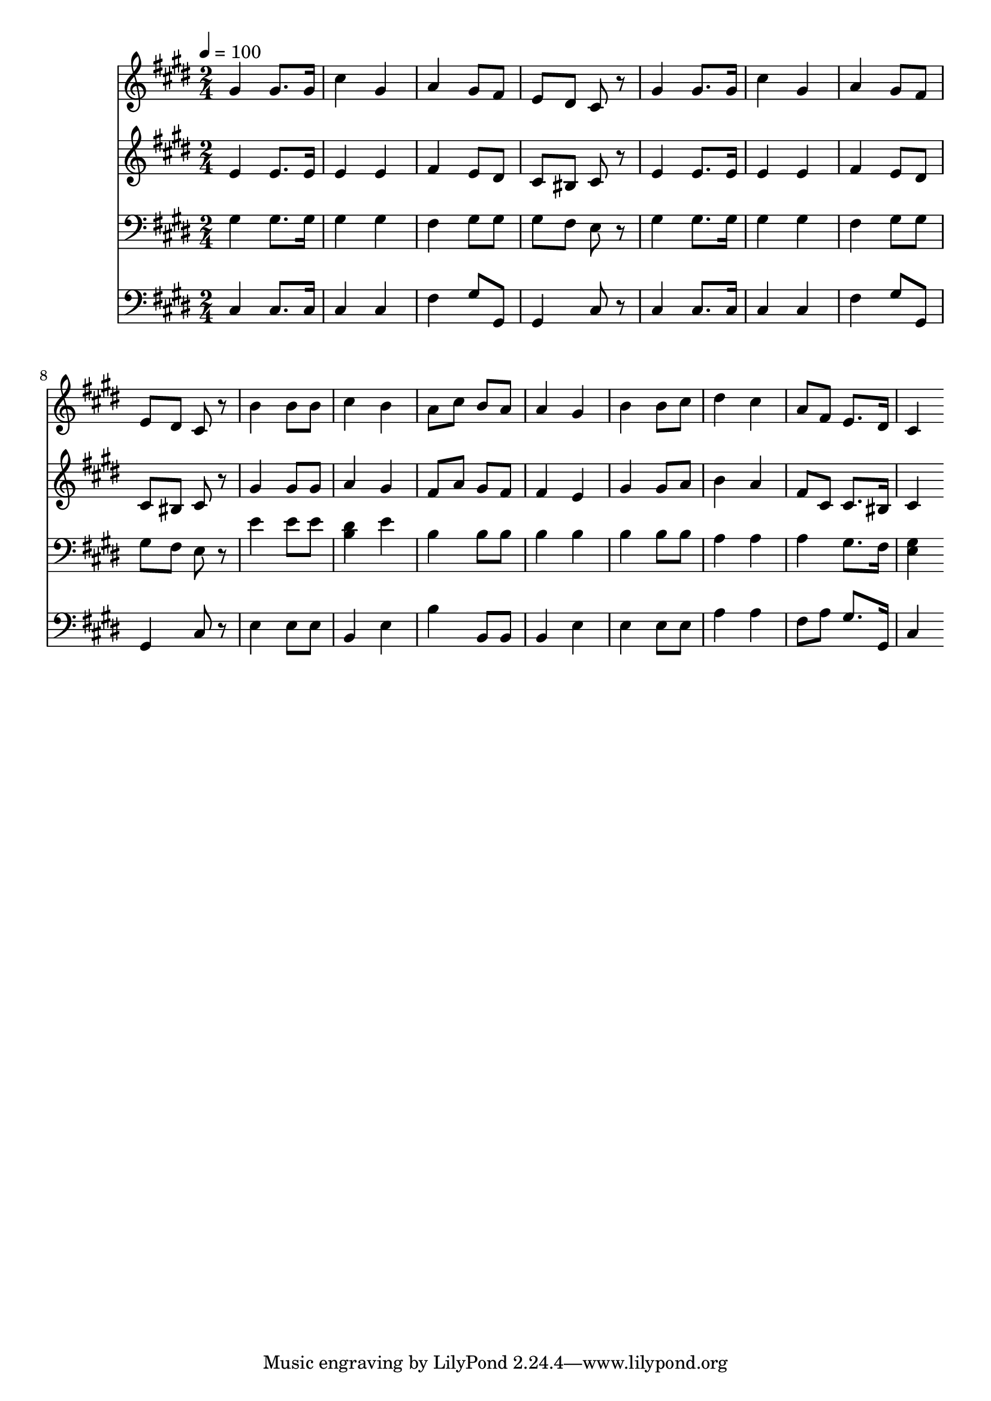 % Lily was here -- automatically converted by c:/Program Files (x86)/LilyPond/usr/bin/midi2ly.py from mid/095.mid
\version "2.14.0"

\layout {
  \context {
    \Voice
    \remove "Note_heads_engraver"
    \consists "Completion_heads_engraver"
    \remove "Rest_engraver"
    \consists "Completion_rest_engraver"
  }
}

trackAchannelA = {


  \key e \major
    
  \time 2/4 
  

  \key e \major
  
  \tempo 4 = 100 
  
}

trackA = <<
  \context Voice = voiceA \trackAchannelA
>>


trackBchannelB = \relative c {
  gis''4 gis8. gis16 
  | % 2
  cis4 gis 
  | % 3
  a gis8 fis 
  | % 4
  e dis cis r8 
  | % 5
  gis'4 gis8. gis16 
  | % 6
  cis4 gis 
  | % 7
  a gis8 fis 
  | % 8
  e dis cis r8 
  | % 9
  b'4 b8 b 
  | % 10
  cis4 b 
  | % 11
  a8 cis b a 
  | % 12
  a4 gis 
  | % 13
  b b8 cis 
  | % 14
  dis4 cis 
  | % 15
  a8 fis e8. dis16 
  | % 16
  cis4 
}

trackB = <<
  \context Voice = voiceA \trackBchannelB
>>


trackCchannelB = \relative c {
  e' e8. e16 
  | % 2
  e4 e 
  | % 3
  fis e8 dis 
  | % 4
  cis bis cis r8 
  | % 5
  e4 e8. e16 
  | % 6
  e4 e 
  | % 7
  fis e8 dis 
  | % 8
  cis bis cis r8 
  | % 9
  gis'4 gis8 gis 
  | % 10
  a4 gis 
  | % 11
  fis8 a gis fis 
  | % 12
  fis4 e 
  | % 13
  gis gis8 a 
  | % 14
  b4 a 
  | % 15
  fis8 cis cis8. bis16 
  | % 16
  cis4 
}

trackC = <<
  \context Voice = voiceA \trackCchannelB
>>


trackDchannelB = \relative c {
  gis' gis8. gis16 
  | % 2
  gis4 gis 
  | % 3
  fis gis8 gis 
  | % 4
  gis fis e r8 
  | % 5
  gis4 gis8. gis16 
  | % 6
  gis4 gis 
  | % 7
  fis gis8 gis 
  | % 8
  gis fis e r8 
  | % 9
  e'4 e8 e 
  | % 10
  <dis b >4 e 
  | % 11
  b b8 b 
  | % 12
  b4 b 
  | % 13
  b b8 b 
  | % 14
  a4 a 
  | % 15
  a gis8. fis16 
  | % 16
  <gis e >4 
}

trackD = <<

  \clef bass
  
  \context Voice = voiceA \trackDchannelB
>>


trackEchannelB = \relative c {
  cis cis8. cis16 
  | % 2
  cis4 cis 
  | % 3
  fis gis8 gis, 
  | % 4
  gis4 cis8 r8 
  | % 5
  cis4 cis8. cis16 
  | % 6
  cis4 cis 
  | % 7
  fis gis8 gis, 
  | % 8
  gis4 cis8 r8 
  | % 9
  e4 e8 e 
  | % 10
  b4 e 
  | % 11
  b' b,8 b 
  | % 12
  b4 e 
  | % 13
  e e8 e 
  | % 14
  a4 a 
  | % 15
  fis8 a gis8. gis,16 
  | % 16
  cis4 
}

trackE = <<

  \clef bass
  
  \context Voice = voiceA \trackEchannelB
>>


trackF = <<
>>


\score {
  <<
    \context Staff=trackB \trackA
    \context Staff=trackB \trackB
    \context Staff=trackC \trackA
    \context Staff=trackC \trackC
    \context Staff=trackD \trackA
    \context Staff=trackD \trackD
    \context Staff=trackE \trackA
    \context Staff=trackE \trackE
  >>
  \layout {}
  \midi {}
}
